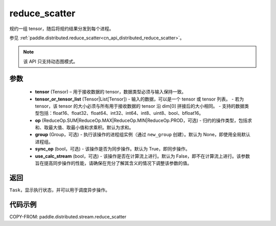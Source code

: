 .. _cn_api_distributed_stream_reduce_scatter:

reduce_scatter
-------------------------------


.. py:function:: paddle.distributed.stream.reduce_scatter(tensor, tensor_or_tensor_list, op=ReduceOp.SUM, group=None, sync_op=True, use_calc_stream=False)

规约一组 tensor，随后将规约结果分发到每个进程。

参见 :ref:`paddle.distributed.reduce_scatter<cn_api_distributed_reduce_scatter>`。

.. note::
  该 API 只支持动态图模式。

参数
:::::::::
    - **tensor** (Tensor) – 用于接收数据的 tensor，数据类型必须与输入保持一致。
    - **tensor_or_tensor_list** (Tensor|List[Tensor]) - 输入的数据，可以是一个 tensor 或 tensor 列表。
      - 若为 tensor，该 tensor 的大小必须与所有用于接收数据的 tensor 沿 dim[0] 拼接后的大小相同。
      - 支持的数据类型包括：float16、float32、float64、int32、int64、int8、uint8、bool、bfloat16。
    - **op** (ReduceOp.SUM|ReduceOp.MAX|ReduceOp.MIN|ReduceOp.PROD，可选) - 归约的操作类型，包括求和、取最大值、取最小值和求乘积。默认为求和。
    - **group** (Group，可选) - 执行该操作的进程组实例（通过 ``new_group`` 创建）。默认为 None，即使用全局默认进程组。
    - **sync_op** (bool，可选) - 该操作是否为同步操作。默认为 True，即同步操作。
    - **use_calc_stream** (bool，可选) - 该操作是否在计算流上进行。默认为 False，即不在计算流上进行。该参数旨在提高同步操作的性能，请确保在充分了解其含义的情况下调整该参数的值。


返回
:::::::::
``Task``，显示执行状态，并可以用于调度异步操作。

代码示例
:::::::::
COPY-FROM: paddle.distributed.stream.reduce_scatter
